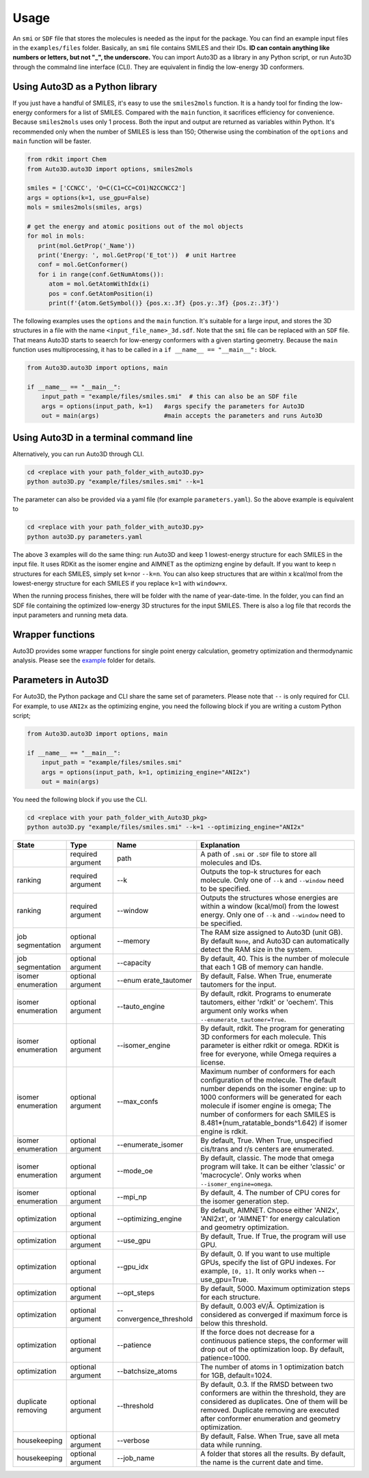 Usage
===========

An ``smi`` or ``SDF`` file that stores the molecules is needed as the input for the
package. You can find an example input files in the ``examples/files``
folder. Basically, an ``smi`` file contains SMILES and their IDs. **ID
can contain anything like numbers or letters, but not "_", the
underscore.** You can import Auto3D as a library in any Python script,
or run Auto3D through the commalnd line interface (CLI). They are
equivalent in findig the low-energy 3D conformers.


Using Auto3D as a Python library
--------------------------------
If you just have a handful of SMILES, it's easy to use the ``smiles2mols`` function. It is a handy tool for finding the low-energy conformers for a list of SMILES. Compared with the ``main`` function, it sacrifices efficiency for convenience. Because ``smiles2mols`` uses only 1 process.  Both the input and output are returned as variables within Python. It's recommended only when the number of SMILES is less than 150; Otherwise using the combination of the ``options`` and ``main`` function will be faster.

.. code:: python

   from rdkit import Chem
   from Auto3D.auto3D import options, smiles2mols

   smiles = ['CCNCC', 'O=C(C1=CC=CO1)N2CCNCC2']
   args = options(k=1, use_gpu=False)
   mols = smiles2mols(smiles, args)

   # get the energy and atomic positions out of the mol objects
   for mol in mols:
      print(mol.GetProp('_Name'))
      print('Energy: ', mol.GetProp('E_tot'))  # unit Hartree
      conf = mol.GetConformer()
      for i in range(conf.GetNumAtoms()):
         atom = mol.GetAtomWithIdx(i)
         pos = conf.GetAtomPosition(i)
         print(f'{atom.GetSymbol()} {pos.x:.3f} {pos.y:.3f} {pos.z:.3f}')


The following examples uses the ``options`` and the ``main`` function.  It's suitable for a large input, and stores the 3D structures in a file with the name ``<input_file_name>_3d.sdf``. Note that the ``smi`` file can be replaced with an ``SDF`` file. That means Auto3D starts to seaerch for low-energy conformers with a given starting geometry. Because the ``main`` function uses multiprocessing, it has to be called in a ``if __name__ == "__main__":`` block.

.. code:: python

   from Auto3D.auto3D import options, main

   if __name__ == "__main__":
       input_path = "example/files/smiles.smi"  # this can also be an SDF file
       args = options(input_path, k=1)   #args specify the parameters for Auto3D 
       out = main(args)                  #main accepts the parameters and runs Auto3D



Using Auto3D in a terminal command line
---------------------------------------

Alternatively, you can run Auto3D through CLI.

.. code:: console

   cd <replace with your path_folder_with_auto3D.py>
   python auto3D.py "example/files/smiles.smi" --k=1

The parameter can also be provided via a yaml file (for example
``parameters.yaml``). So the above example is equivalent to

.. code:: console

   cd <replace with your path_folder_with_auto3D.py>
   python auto3D.py parameters.yaml

The above 3 examples will do the same thing: run Auto3D and keep 1
lowest-energy structure for each SMILES in the input file. It uses RDKit
as the isomer engine and AIMNET as the optimizng engine by default. If
you want to keep n structures for each SMILES, simply set ``k=n``\ or
``--k=n``. You can also keep structures that are within x kcal/mol from
the lowest-energy structure for each SMILES if you replace ``k=1`` with
``window=x``.

When the running process finishes, there will be folder with the name of
year-date-time. In the folder, you can find an SDF file containing the
optimized low-energy 3D structures for the input SMILES. There is also a
log file that records the input parameters and running meta data.

Wrapper functions
-----------------

Auto3D provides some wrapper functions for single point energy
calculation, geometry optimization and thermodynamic analysis. Please
see the `example <https://github.com/isayevlab/Auto3D_pkg/tree/main/example>`_ folder for details.

Parameters in Auto3D
--------------------

For Auto3D, the Python package and CLI share the same set of parameters.
Please note that ``--`` is only required for CLI. For example, to use
``ANI2x`` as the optimizing engine, you need the following block if you
are writing a custom Python script;

.. code:: python

   from Auto3D.auto3D import options, main

   if __name__ == "__main__":
       input_path = "example/files/smiles.smi"
       args = options(input_path, k=1, optimizing_engine="ANI2x")  
       out = main(args)           

You need the following block if you use the CLI.

.. code:: console

   cd <replace with your path_folder_with_Auto3D_pkg>
   python auto3D.py "example/files/smiles.smi" --k=1 --optimizing_engine="ANI2x"

.. list-table::
   :widths: 15 15 15 55
   :header-rows: 1

   * - State
     - Type
     - Name
     - Explanation
   * - 
     - required argument
     - path
     - A path of ``.smi`` or ``.SDF`` file to store all molecules and IDs.
   * - ranking
     - required argument
     - --k
     - Outputs the top-k structures for each molecule. Only one of ``--k`` and ``--window`` need to be specified.
   * - ranking
     - required argument
     - --window
     - Outputs the structures whose energies are within a window (kcal/mol) from the lowest energy. Only one of ``--k`` and ``--window`` need to be specified.
   * - job segmentation
     - optional argument
     - --memory
     - The RAM size assigned to Auto3D (unit GB). By default ``None``, and Auto3D can automatically detect the RAM size in the system.
   * - job segmentation
     - optional argument
     - --capacity
     - By default, 40. This is the number of molecule that each 1 GB of memory can handle.
   * - isomer enumeration
     - optional argument
     - --enum erate_tautomer
     - By default, False. When True, enumerate tautomers for the input.
   * - isomer enumeration
     - optional argument
     - --tauto_engine
     - By default, rdkit. Programs to enumerate tautomers, either 'rdkit' or 'oechem'. This argument only works when ``--enumerate_tautomer=True``.
   * - isomer enumeration
     - optional argument
     - --isomer_engine
     - By default, rdkit. The program for generating 3D conformers for each molecule. This parameter is either rdkit or omega. RDKit is free for everyone, while Omega requires a license.
   * - isomer enumeration
     - optional argument
     - --max_confs
     - Maximum number of conformers for each configuration of the molecule. The default number depends on the isomer engine: up to 1000 conformers will be generated for each molecule if isomer engine is omega; The number of conformers for each SMILES is 8.481*(num_ratatable_bonds^1.642) if isomer engine is rdkit.
   * - isomer enumeration
     - optional argument
     - --enumerate_isomer
     - By default, True. When True, unspecified cis/trans and r/s centers are enumerated.
   * - isomer enumeration
     - optional argument
     - --mode_oe
     - By default, classic. The mode that omega program will take. It can be either 'classic' or 'macrocycle'. Only works when ``--isomer_engine=omega``.
   * - isomer enumeration
     - optional argument
     - --mpi_np
     - By default, 4. The number of CPU cores for the isomer generation step.
   * - optimization
     - optional argument
     - --optimizing_engine
     - By default, AIMNET. Choose either 'ANI2x', 'ANI2xt', or 'AIMNET' for energy calculation and geometry optimization.
   * - optimization
     - optional argument
     - --use_gpu
     - By default, True. If True, the program will use GPU.
   * - optimization
     - optional argument
     - --gpu_idx
     - By default, 0. If you want to use multiple GPUs, specify the list of GPU indexes. For example, ``[0, 1]``. It only works when --use_gpu=True.
   * - optimization
     - optional argument
     - --opt_steps
     - By default, 5000. Maximum optimization steps for each structure.
   * - optimization
     - optional argument
     - --convergence_threshold
     - By default, 0.003 eV/Å. Optimization is considered as converged if maximum force is below this threshold.
   * - optimization
     - optional argument
     - --patience
     - If the force does not decrease for a continuous patience steps, the conformer will drop out of the optimization loop. By default, patience=1000.
   * - optimization
     - optional argument
     - --batchsize_atoms
     - The number of atoms in 1 optimization batch for 1GB, default=1024.
   * - duplicate removing
     - optional argument
     - --threshold
     - By default, 0.3. If the RMSD between two conformers are within the threshold, they are considered as duplicates. One of them will be removed. Duplicate removing are executed after conformer enumeration and geometry optimization.
   * - housekeeping
     - optional argument
     - --verbose
     - By default, False. When True, save all meta data while running.
   * - housekeeping
     - optional argument
     - --job_name
     - A folder that stores all the results. By default, the name is the current date and time.
